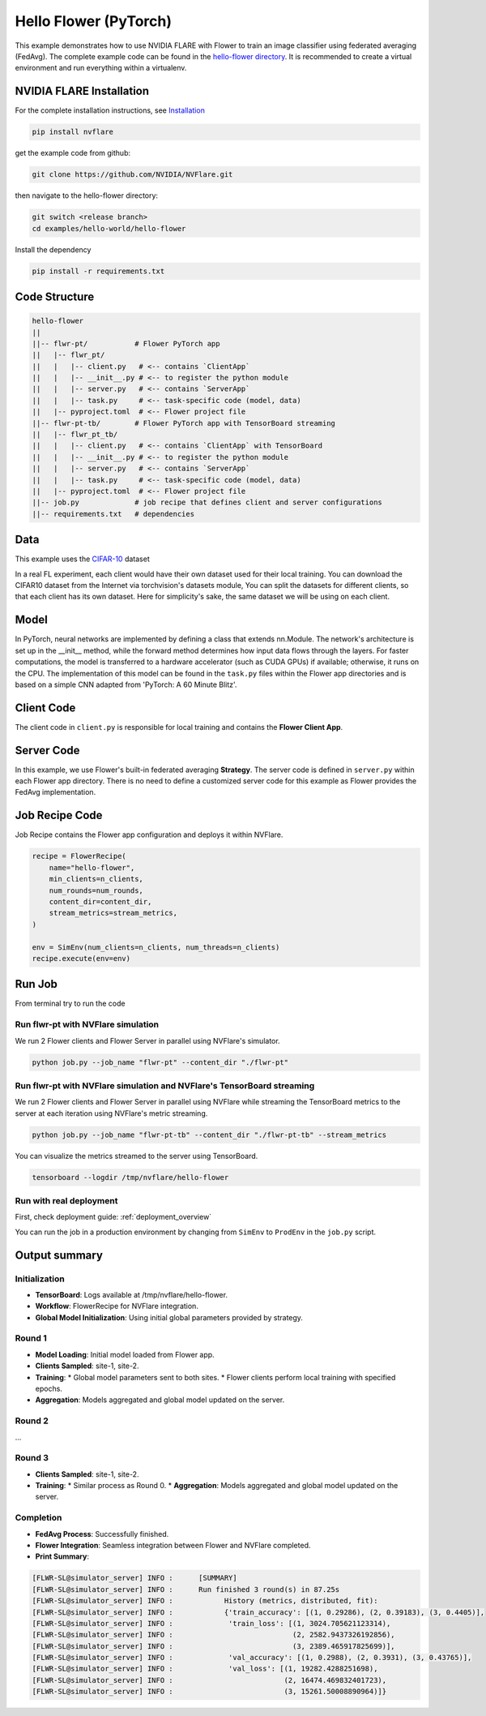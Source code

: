 Hello Flower (PyTorch)
========================

This example demonstrates how to use NVIDIA FLARE with Flower to train an image classifier using federated averaging (FedAvg).
The complete example code can be found in the `hello-flower directory <https://github.com/NVIDIA/NVFlare/tree/main/examples/hello-world/hello-flower>`_.
It is recommended to create a virtual environment and run everything within a virtualenv.

NVIDIA FLARE Installation
-------------------------

For the complete installation instructions, see `Installation <https://nvflare.readthedocs.io/en/main/installation.html>`_

.. code-block:: bash

   pip install nvflare


get the example code from github:

.. code-block:: bash

   git clone https://github.com/NVIDIA/NVFlare.git

then navigate to the hello-flower directory:

.. code-block:: bash

   git switch <release branch>
   cd examples/hello-world/hello-flower

Install the dependency

.. code-block:: bash

   pip install -r requirements.txt

Code Structure
--------------

.. code-block:: bash

   hello-flower
   ||
   ||-- flwr-pt/           # Flower PyTorch app
   ||   |-- flwr_pt/
   ||   |   |-- client.py   # <-- contains `ClientApp`
   ||   |   |-- __init__.py # <-- to register the python module
   ||   |   |-- server.py   # <-- contains `ServerApp`
   ||   |   |-- task.py     # <-- task-specific code (model, data)
   ||   |-- pyproject.toml  # <-- Flower project file
   ||-- flwr-pt-tb/        # Flower PyTorch app with TensorBoard streaming
   ||   |-- flwr_pt_tb/
   ||   |   |-- client.py   # <-- contains `ClientApp` with TensorBoard
   ||   |   |-- __init__.py # <-- to register the python module
   ||   |   |-- server.py   # <-- contains `ServerApp`
   ||   |   |-- task.py     # <-- task-specific code (model, data)
   ||   |-- pyproject.toml  # <-- Flower project file
   ||-- job.py             # job recipe that defines client and server configurations
   ||-- requirements.txt   # dependencies

Data
----

This example uses the `CIFAR-10 <https://www.cs.toronto.edu/~kriz/cifar.html>`_ dataset

In a real FL experiment, each client would have their own dataset used for their local training. 
You can download the CIFAR10 dataset from the Internet via torchvision's datasets module, 
You can split the datasets for different clients, so that each client has its own dataset. 
Here for simplicity's sake, the same dataset we will be using on each client.

Model
-----

In PyTorch, neural networks are implemented by defining a class that extends nn.Module. 
The network's architecture is set up in the __init__ method, while the forward method determines how input data flows through the layers. For faster computations, the model is transferred to a hardware accelerator (such as CUDA GPUs) if available; otherwise, it runs on the CPU. The implementation of this model can be found in the ``task.py`` files within the Flower app directories and is based on a simple CNN adapted from 'PyTorch: A 60 Minute Blitz'.

Client Code
-----------

The client code in ``client.py`` is responsible for local training and contains the **Flower Client App**.

Server Code
-----------

In this example, we use Flower's built-in federated averaging **Strategy**. 
The server code is defined in ``server.py`` within each Flower app directory.
There is no need to define a customized server code for this example as Flower provides the FedAvg implementation.

Job Recipe Code
---------------

Job Recipe contains the Flower app configuration and deploys it within NVFlare.

.. code-block:: python

    recipe = FlowerRecipe(
        name="hello-flower",
        min_clients=n_clients,
        num_rounds=num_rounds,
        content_dir=content_dir,
        stream_metrics=stream_metrics,
    )

    env = SimEnv(num_clients=n_clients, num_threads=n_clients)
    recipe.execute(env=env)

Run Job
-------

From terminal try to run the code

Run flwr-pt with NVFlare simulation
~~~~~~~~~~~~~~~~~~~~~~~~~~~~~~~~~~~

We run 2 Flower clients and Flower Server in parallel using NVFlare's simulator.

.. code-block:: bash

   python job.py --job_name "flwr-pt" --content_dir "./flwr-pt"

Run flwr-pt with NVFlare simulation and NVFlare's TensorBoard streaming
~~~~~~~~~~~~~~~~~~~~~~~~~~~~~~~~~~~~~~~~~~~~~~~~~~~~~~~~~~~~~~~~~~~~~~~~

We run 2 Flower clients and Flower Server in parallel using NVFlare while streaming 
the TensorBoard metrics to the server at each iteration using NVFlare's metric streaming.

.. code-block:: bash

   python job.py --job_name "flwr-pt-tb" --content_dir "./flwr-pt-tb" --stream_metrics

You can visualize the metrics streamed to the server using TensorBoard.

.. code-block:: bash

   tensorboard --logdir /tmp/nvflare/hello-flower

.. image:: ./train.png
   :alt: tensorboard training curve

Run with real deployment
~~~~~~~~~~~~~~~~~~~~~~~~

First, check deployment guide: :ref:`deployment_overview`

You can run the job in a production environment by changing from ``SimEnv`` to ``ProdEnv`` in the ``job.py`` script.

Output summary
--------------

Initialization
~~~~~~~~~~~~~~

* **TensorBoard**: Logs available at /tmp/nvflare/hello-flower.
* **Workflow**: FlowerRecipe for NVFlare integration.
* **Global Model Initialization**: Using initial global parameters provided by strategy.

Round 1
~~~~~~~

* **Model Loading**: Initial model loaded from Flower app.
* **Clients Sampled**: site-1, site-2.
* **Training**:
  * Global model parameters sent to both sites.
  * Flower clients perform local training with specified epochs.
* **Aggregation**: Models aggregated and global model updated on the server.

Round 2
~~~~~~~

...

Round 3
~~~~~~~

* **Clients Sampled**: site-1, site-2.
* **Training**:
  * Similar process as Round 0.
  * **Aggregation**: Models aggregated and global model updated on the server.

Completion
~~~~~~~~~~

* **FedAvg Process**: Successfully finished.
* **Flower Integration**: Seamless integration between Flower and NVFlare completed.
* **Print Summary**:

.. code-block:: text

   [FLWR-SL@simulator_server] INFO :      [SUMMARY]
   [FLWR-SL@simulator_server] INFO :      Run finished 3 round(s) in 87.25s
   [FLWR-SL@simulator_server] INFO :      	History (metrics, distributed, fit):
   [FLWR-SL@simulator_server] INFO :      	{'train_accuracy': [(1, 0.29286), (2, 0.39183), (3, 0.4405)],
   [FLWR-SL@simulator_server] INFO :      	 'train_loss': [(1, 3024.705621123314),
   [FLWR-SL@simulator_server] INFO :      	                (2, 2582.9437326192856),
   [FLWR-SL@simulator_server] INFO :      	                (3, 2389.465917825699)],
   [FLWR-SL@simulator_server] INFO :      	 'val_accuracy': [(1, 0.2988), (2, 0.3931), (3, 0.43765)],
   [FLWR-SL@simulator_server] INFO :      	 'val_loss': [(1, 19282.4288251698),
   [FLWR-SL@simulator_server] INFO :      	              (2, 16474.469832401723),
   [FLWR-SL@simulator_server] INFO :      	              (3, 15261.50008890964)]}